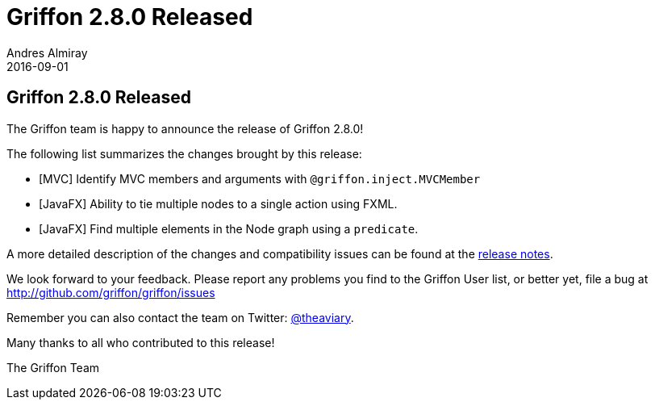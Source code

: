 = Griffon 2.8.0 Released
Andres Almiray
2016-09-01
:jbake-type: post
:jbake-status: published
:category: news
:linkattrs:
:idprefix:
:path-griffon-core: /guide/2.7.0/api/griffon/core

== Griffon 2.8.0 Released

The Griffon team is happy to announce the release of Griffon 2.8.0!

The following list summarizes the changes brought by this release:

* [MVC] Identify MVC members and arguments with `@griffon.inject.MVCMember`
* [JavaFX] Ability to tie multiple nodes to a single action using FXML.
* [JavaFX] Find multiple elements in the Node graph using a `predicate`.

A more detailed description of the changes and compatibility issues can be found at the link:/releasenotes/griffon_2.8.0.html[release notes, window="_blank"].

We look forward to your feedback. Please report any problems you find to the Griffon User list,
or better yet, file a bug at http://github.com/griffon/griffon/issues

Remember you can also contact the team on Twitter: http://twitter.com/theaviary[@theaviary].

Many thanks to all who contributed to this release!

The Griffon Team
